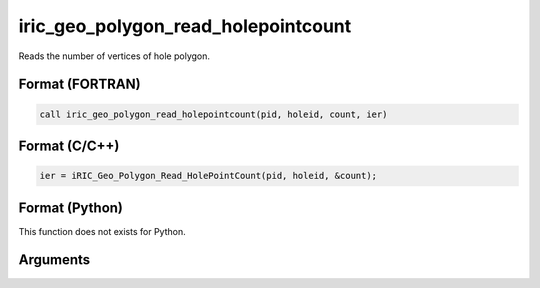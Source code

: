 iric_geo_polygon_read_holepointcount
======================================

Reads the number of vertices of hole polygon.

Format (FORTRAN)
------------------
.. code-block:: fortran

   call iric_geo_polygon_read_holepointcount(pid, holeid, count, ier)

Format (C/C++)
----------------
.. code-block:: c

   ier = iRIC_Geo_Polygon_Read_HolePointCount(pid, holeid, &count);

Format (Python)
----------------

This function does not exists for Python.

Arguments
---------

.. csv-table:: Arguments of iric_geo_polygon_read_holepointcount
   :file: iric_geo_polygon_read_holepointcount_args.csv
   :header-rows: 1

